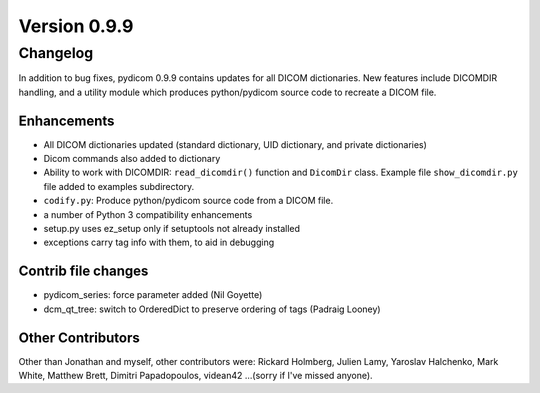 Version 0.9.9
=============

Changelog
---------

In addition to bug fixes, pydicom 0.9.9 contains updates for all DICOM
dictionaries.  New features include DICOMDIR handling, and a utility module
which produces python/pydicom source code to recreate a DICOM file.

Enhancements
............

* All DICOM dictionaries updated (standard dictionary, UID dictionary, and
  private dictionaries)
* Dicom commands also added to dictionary
* Ability to work with DICOMDIR: ``read_dicomdir()`` function and ``DicomDir``
  class. Example file ``show_dicomdir.py`` file added to examples subdirectory.
* ``codify.py``: Produce python/pydicom source code from a DICOM file.
* a number of Python 3 compatibility enhancements
* setup.py uses ez_setup only if setuptools not already installed
* exceptions carry tag info with them, to aid in debugging

Contrib file changes
....................

* pydicom_series:  force parameter added (Nil Goyette)
* dcm_qt_tree: switch to OrderedDict to preserve ordering of tags (Padraig Looney)

Other Contributors
..................

Other than Jonathan and myself, other contributors were: Rickard Holmberg,
Julien Lamy, Yaroslav Halchenko, Mark White, Matthew Brett, Dimitri
Papadopoulos, videan42 ...(sorry if I've missed anyone).
